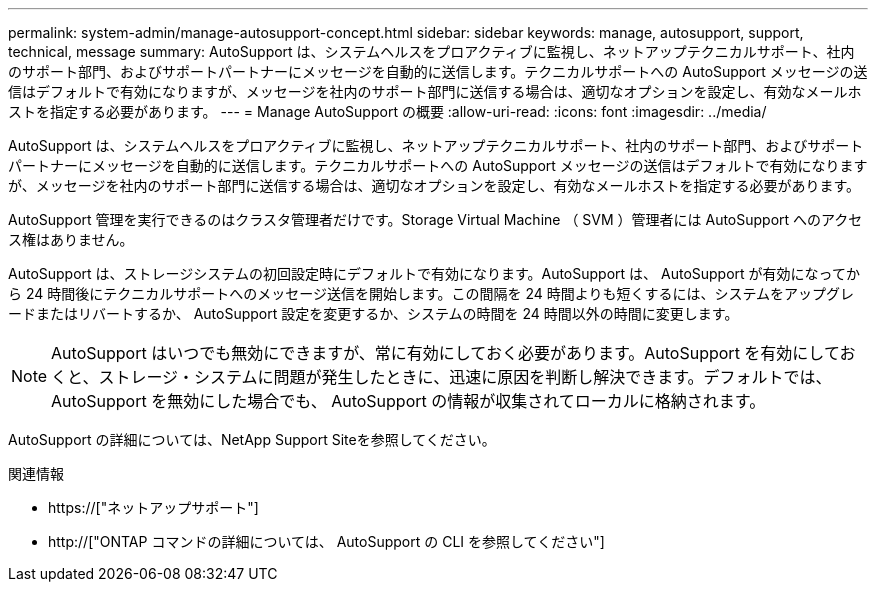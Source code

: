 ---
permalink: system-admin/manage-autosupport-concept.html 
sidebar: sidebar 
keywords: manage, autosupport, support, technical, message 
summary: AutoSupport は、システムヘルスをプロアクティブに監視し、ネットアップテクニカルサポート、社内のサポート部門、およびサポートパートナーにメッセージを自動的に送信します。テクニカルサポートへの AutoSupport メッセージの送信はデフォルトで有効になりますが、メッセージを社内のサポート部門に送信する場合は、適切なオプションを設定し、有効なメールホストを指定する必要があります。 
---
= Manage AutoSupport の概要
:allow-uri-read: 
:icons: font
:imagesdir: ../media/


[role="lead"]
AutoSupport は、システムヘルスをプロアクティブに監視し、ネットアップテクニカルサポート、社内のサポート部門、およびサポートパートナーにメッセージを自動的に送信します。テクニカルサポートへの AutoSupport メッセージの送信はデフォルトで有効になりますが、メッセージを社内のサポート部門に送信する場合は、適切なオプションを設定し、有効なメールホストを指定する必要があります。

AutoSupport 管理を実行できるのはクラスタ管理者だけです。Storage Virtual Machine （ SVM ）管理者には AutoSupport へのアクセス権はありません。

AutoSupport は、ストレージシステムの初回設定時にデフォルトで有効になります。AutoSupport は、 AutoSupport が有効になってから 24 時間後にテクニカルサポートへのメッセージ送信を開始します。この間隔を 24 時間よりも短くするには、システムをアップグレードまたはリバートするか、 AutoSupport 設定を変更するか、システムの時間を 24 時間以外の時間に変更します。

[NOTE]
====
AutoSupport はいつでも無効にできますが、常に有効にしておく必要があります。AutoSupport を有効にしておくと、ストレージ・システムに問題が発生したときに、迅速に原因を判断し解決できます。デフォルトでは、 AutoSupport を無効にした場合でも、 AutoSupport の情報が収集されてローカルに格納されます。

====
AutoSupport の詳細については、NetApp Support Siteを参照してください。

.関連情報
* https://["ネットアップサポート"]
* http://["ONTAP コマンドの詳細については、 AutoSupport の CLI を参照してください"]

